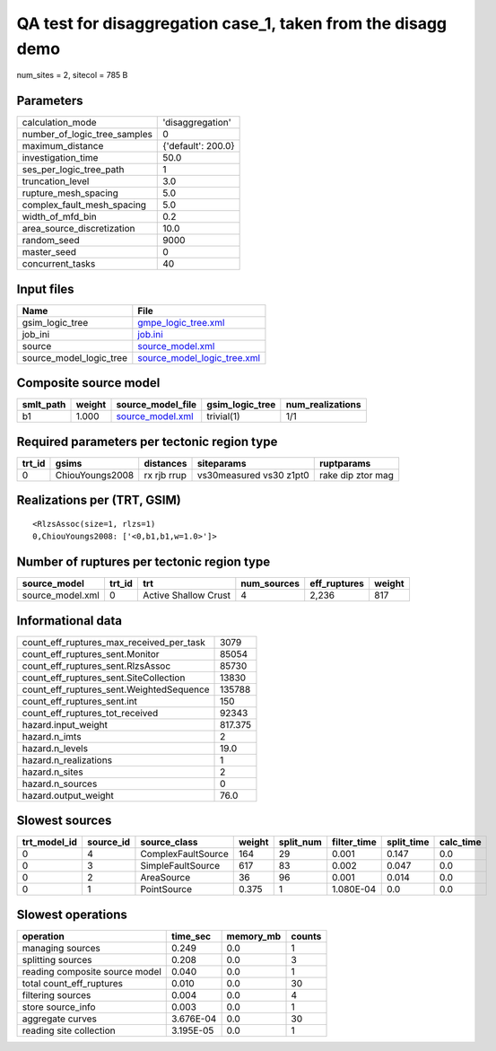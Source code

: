QA test for disaggregation case_1, taken from the disagg demo
=============================================================

num_sites = 2, sitecol = 785 B

Parameters
----------
============================ ==================
calculation_mode             'disaggregation'  
number_of_logic_tree_samples 0                 
maximum_distance             {'default': 200.0}
investigation_time           50.0              
ses_per_logic_tree_path      1                 
truncation_level             3.0               
rupture_mesh_spacing         5.0               
complex_fault_mesh_spacing   5.0               
width_of_mfd_bin             0.2               
area_source_discretization   10.0              
random_seed                  9000              
master_seed                  0                 
concurrent_tasks             40                
============================ ==================

Input files
-----------
======================= ============================================================
Name                    File                                                        
======================= ============================================================
gsim_logic_tree         `gmpe_logic_tree.xml <gmpe_logic_tree.xml>`_                
job_ini                 `job.ini <job.ini>`_                                        
source                  `source_model.xml <source_model.xml>`_                      
source_model_logic_tree `source_model_logic_tree.xml <source_model_logic_tree.xml>`_
======================= ============================================================

Composite source model
----------------------
========= ====== ====================================== =============== ================
smlt_path weight source_model_file                      gsim_logic_tree num_realizations
========= ====== ====================================== =============== ================
b1        1.000  `source_model.xml <source_model.xml>`_ trivial(1)      1/1             
========= ====== ====================================== =============== ================

Required parameters per tectonic region type
--------------------------------------------
====== =============== =========== ======================= =================
trt_id gsims           distances   siteparams              ruptparams       
====== =============== =========== ======================= =================
0      ChiouYoungs2008 rx rjb rrup vs30measured vs30 z1pt0 rake dip ztor mag
====== =============== =========== ======================= =================

Realizations per (TRT, GSIM)
----------------------------

::

  <RlzsAssoc(size=1, rlzs=1)
  0,ChiouYoungs2008: ['<0,b1,b1,w=1.0>']>

Number of ruptures per tectonic region type
-------------------------------------------
================ ====== ==================== =========== ============ ======
source_model     trt_id trt                  num_sources eff_ruptures weight
================ ====== ==================== =========== ============ ======
source_model.xml 0      Active Shallow Crust 4           2,236        817   
================ ====== ==================== =========== ============ ======

Informational data
------------------
======================================== =======
count_eff_ruptures_max_received_per_task 3079   
count_eff_ruptures_sent.Monitor          85054  
count_eff_ruptures_sent.RlzsAssoc        85730  
count_eff_ruptures_sent.SiteCollection   13830  
count_eff_ruptures_sent.WeightedSequence 135788 
count_eff_ruptures_sent.int              150    
count_eff_ruptures_tot_received          92343  
hazard.input_weight                      817.375
hazard.n_imts                            2      
hazard.n_levels                          19.0   
hazard.n_realizations                    1      
hazard.n_sites                           2      
hazard.n_sources                         0      
hazard.output_weight                     76.0   
======================================== =======

Slowest sources
---------------
============ ========= ================== ====== ========= =========== ========== =========
trt_model_id source_id source_class       weight split_num filter_time split_time calc_time
============ ========= ================== ====== ========= =========== ========== =========
0            4         ComplexFaultSource 164    29        0.001       0.147      0.0      
0            3         SimpleFaultSource  617    83        0.002       0.047      0.0      
0            2         AreaSource         36     96        0.001       0.014      0.0      
0            1         PointSource        0.375  1         1.080E-04   0.0        0.0      
============ ========= ================== ====== ========= =========== ========== =========

Slowest operations
------------------
============================== ========= ========= ======
operation                      time_sec  memory_mb counts
============================== ========= ========= ======
managing sources               0.249     0.0       1     
splitting sources              0.208     0.0       3     
reading composite source model 0.040     0.0       1     
total count_eff_ruptures       0.010     0.0       30    
filtering sources              0.004     0.0       4     
store source_info              0.003     0.0       1     
aggregate curves               3.676E-04 0.0       30    
reading site collection        3.195E-05 0.0       1     
============================== ========= ========= ======